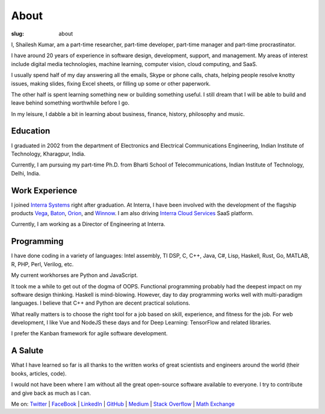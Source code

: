 About
===========

:slug: about

I, Shailesh Kumar, am a part-time researcher, part-time developer, 
part-time manager and part-time procrastinator. 


I have around 20 years of experience in software design, 
development, support, and management. 
My areas of interest include digital media technologies, 
machine learning, computer vision, cloud computing, and SaaS. 


I usually spend half of my day answering all the emails, 
Skype or phone calls, chats, helping people resolve knotty issues, 
making slides, fixing Excel sheets, or filling up some or other paperwork. 

The other half is spent learning something new or building something useful. 
I still dream that I will be able to build and 
leave behind something worthwhile before I go. 

In my leisure, I dabble a bit in 
learning about business, finance, history, philosophy and music.

Education
---------------

I graduated in 2002 from the 
department of Electronics and Electrical Communications Engineering,
Indian Institute of Technology, Kharagpur, India.

Currently, I am pursuing my part-time Ph.D. 
from Bharti School of Telecommunications,
Indian Institute of Technology, Delhi, India.


Work Experience
------------------

I joined `Interra Systems <https://interrasystems.com/>`_ 
right after graduation.
At Interra, I have been involved with the development of
the flagship products `Vega <https://interrasystems.com/analyzers.php>`_, 
`Baton <https://interrasystems.com/file-based-qc.php>`_,
`Orion <https://interrasystems.com/content-monitoring.php>`_,
and 
`Winnow <https://interrasystems.com/content-classification.php>`_.
I am also driving `Interra Cloud Services <https://interra.cloud/#/home>`_
SaaS platform. 

Currently, I am working as a Director of Engineering at Interra.

Programming
---------------

I have done coding in a variety of languages: Intel assembly, TI DSP, C, C++, 
Java, C#, Lisp, Haskell, Rust, Go, MATLAB, R, PHP, Perl, Verilog, etc.

My current workhorses are Python and JavaScript. 

It took me a while to get out of the dogma of OOPS. 
Functional programming probably had the deepest impact on 
my software design thinking. Haskell is mind-blowing.
However, day to day programming works well with 
multi-paradigm languages. 
I believe that C++ and Python are 
decent practical solutions. 

What really matters is to choose the right tool for a job based 
on skill, experience, and fitness for the job. 
For web development, I like Vue and NodeJS these days 
and for Deep Learning: TensorFlow and related libraries. 

I prefer the Kanban framework for agile software development. 


A Salute
---------------

What I have learned so far is all thanks to the written works 
of great scientists and engineers around the world 
(their books, articles, code). 

I would not have been where I am without all the 
great open-source software available to everyone. 
I try to contribute and give back as much as I can. 


Me on: 
`Twitter <http://twitter.com/shailesh1729>`_ |
`FaceBook <https://www.facebook.com/shailesh.kumar.9484>`_ |
`LinkedIn <https://www.linkedin.com/in/shaileshkumar1729>`_ |
`GitHub <http://github.com/shailesh1729>`_ |
`Medium <https://shaileshk.medium.com>`_ |
`Stack Overflow <https://stackoverflow.com/users/208890/shailesh-kumar>`_ |
`Math Exchange <https://math.stackexchange.com/users/123960/shailesh-kumar>`_ 
